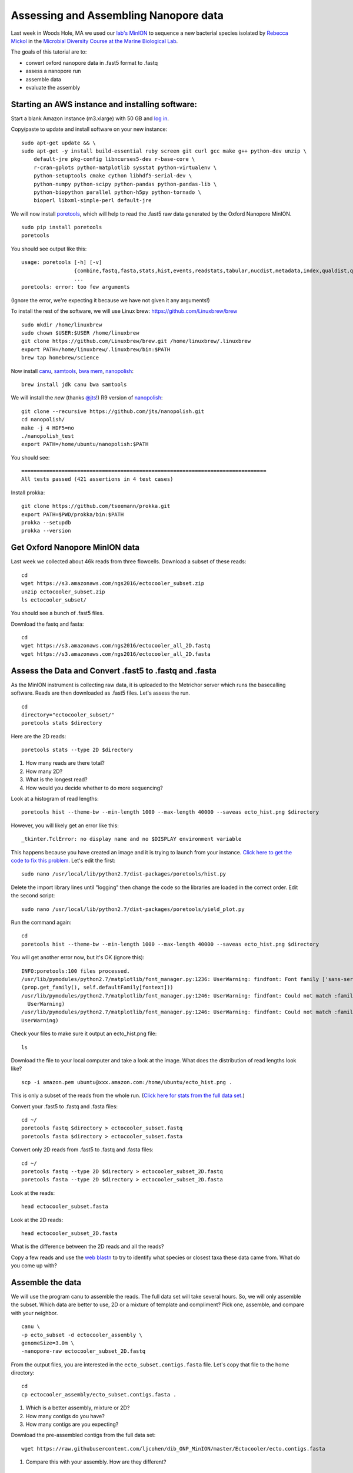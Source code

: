 ======================================
Assessing and Assembling Nanopore data
======================================

Last week in Woods Hole, MA we used our `lab's <http://ivory.idyll.org/lab/>`__ `MinION <https://www.nanoporetech.com/>`__ to sequence a new bacterial species isolated by `Rebecca Mickol <https://news.uark.edu/articles/27669/earth-organisms-survive-under-low-pressure-martian-condition>`__ in the `Microbial Diversity Course at the Marine Biological Lab <http://www.mbl.edu/microbialdiversity/>`__.

The goals of this tutorial are to:

*  convert oxford nanopore data in .fast5 format to .fastq
*  assess a nanopore run
*  assemble data
*  evaluate the assembly

Starting an AWS instance and installing software:
==================================================

Start a blank Amazon instance (m3.xlarge) with 50 GB and `log in <http://angus.readthedocs.io/en/2016/amazon/index.html>`__.

Copy/paste to update and install software on your new instance:
::
    sudo apt-get update && \
    sudo apt-get -y install build-essential ruby screen git curl gcc make g++ python-dev unzip \
        default-jre pkg-config libncurses5-dev r-base-core \
        r-cran-gplots python-matplotlib sysstat python-virtualenv \
        python-setuptools cmake cython libhdf5-serial-dev \
        python-numpy python-scipy python-pandas python-pandas-lib \
        python-biopython parallel python-h5py python-tornado \
        bioperl libxml-simple-perl default-jre

We will now install `poretools <http://poretools.readthedocs.io/en/latest/content/installation.html#basic-installation>`__, which will help to read the .fast5 raw data generated by the Oxford Nanopore MinION.
::
    sudo pip install poretools
    poretools

You should see output like this:
::
    usage: poretools [-h] [-v]
                     {combine,fastq,fasta,stats,hist,events,readstats,tabular,nucdist,metadata,index,qualdist,qualpos,winner,squiggle,times,yield_plot,occupancy,organise}
                     ...
    poretools: error: too few arguments

(Ignore the error, we're expecting it because we have not given it any arguments!)

To install the rest of the software, we will use Linux brew: https://github.com/Linuxbrew/brew
::
    sudo mkdir /home/linuxbrew
    sudo chown $USER:$USER /home/linuxbrew
    git clone https://github.com/Linuxbrew/brew.git /home/linuxbrew/.linuxbrew
    export PATH=/home/linuxbrew/.linuxbrew/bin:$PATH
    brew tap homebrew/science
    
Now install `canu <http://canu.readthedocs.io/en/stable/tutorial.html>`__, `samtools <https://github.com/samtools/samtools/>`__, `bwa mem <http://bio-bwa.sourceforge.net/>`__, `nanopolish <https://github.com/jts/nanopolish>`__:
::
    brew install jdk canu bwa samtools
    
We will install the *new* (thanks `@jts <https://github.com/jts>`__!) R9 version of `nanopolish <https://github.com/jts/nanopolish>`__:
::
    git clone --recursive https://github.com/jts/nanopolish.git
    cd nanopolish/
    make -j 4 HDF5=no
    ./nanopolish_test
    export PATH=/home/ubuntu/nanopolish:$PATH

You should see:
::
    ===============================================================================
    All tests passed (421 assertions in 4 test cases)

Install prokka:
::
    git clone https://github.com/tseemann/prokka.git
    export PATH=$PWD/prokka/bin:$PATH
    prokka --setupdb
    prokka --version

Get Oxford Nanopore MinION data
===============================

Last week we collected about 46k reads from three flowcells. Download a subset of these reads:
::
    cd
    wget https://s3.amazonaws.com/ngs2016/ectocooler_subset.zip
    unzip ectocooler_subset.zip 
    ls ectocooler_subset/
    
You should see a bunch of .fast5 files.

Download the fastq and fasta:
::
    cd
    wget https://s3.amazonaws.com/ngs2016/ectocooler_all_2D.fastq
    wget https://s3.amazonaws.com/ngs2016/ectocooler_all_2D.fasta

Assess the Data and Convert .fast5 to .fastq and .fasta
===============================================

As the MinION instrument is collecting raw data, it is uploaded to the Metrichor server which runs the basecalling software. Reads are then downloaded as .fast5 files. Let's assess the run.
::
    cd
    directory="ectocooler_subset/"
    poretools stats $directory

Here are the 2D reads:
::
    poretools stats --type 2D $directory

1. How many reads are there total? 
2. How many 2D? 
3. What is the longest read? 
4. How would you decide whether to do more sequencing?

Look at a histogram of read lengths:
::
  poretools hist --theme-bw --min-length 1000 --max-length 40000 --saveas ecto_hist.png $directory  

However, you will likely get an error like this:
::
    _tkinter.TclError: no display name and no $DISPLAY environment variable

This happens because you have created an image and it is trying to launch from your instance. `Click here to get the code to fix this problem <https://github.com/arq5x/poretools/issues/78>`__. Let's edit the first:
::
    sudo nano /usr/local/lib/python2.7/dist-packages/poretools/hist.py

Delete the import library lines until "logging" then change the code so the libraries are loaded in the correct order. Edit the second script:
::
    sudo nano /usr/local/lib/python2.7/dist-packages/poretools/yield_plot.py

Run the command again:
::
    cd
    poretools hist --theme-bw --min-length 1000 --max-length 40000 --saveas ecto_hist.png $directory 
    
You will get another error now, but it's OK (ignore this):
::
    INFO:poretools:100 files processed.
    /usr/lib/pymodules/python2.7/matplotlib/font_manager.py:1236: UserWarning: findfont: Font family ['sans-serif'] not found. Falling back to Bitstream Vera Sans 
    (prop.get_family(), self.defaultFamily[fontext]))
    /usr/lib/pymodules/python2.7/matplotlib/font_manager.py:1246: UserWarning: findfont: Could not match :family=Bitstream Vera Sans:style=normal:variant=normal:weight=normal:stretch=normal:size=10.0. Returning /usr/share/matplotlib/mpl-data/fonts/ttf/cmb10.ttf
      UserWarning)
    /usr/lib/pymodules/python2.7/matplotlib/font_manager.py:1246: UserWarning: findfont: Could not match :family=Bitstream Vera Sans:style=normal:variant=normal:weight=normal:stretch=normal:size=11.0. Returning /usr/share/matplotlib/mpl-data/fonts/ttf/cmb10.ttf
    UserWarning)

Check your files to make sure it output an ecto_hist.png file:
::
    ls

Download the file to your local computer and take a look at the image. What does the distribution of read lengths look like?
::
    scp -i amazon.pem ubuntu@xxx.amazon.com:/home/ubuntu/ecto_hist.png .

This is only a subset of the reads from the whole run. (`Click here for stats from the full data set. <https://github.com/ljcohen/dib_ONP_MinION/blob/master/Ectocooler/Ectocooler_read_stats_all3runs.ipynb>`__)

Convert your .fast5 to .fastq and .fasta files:
::
    cd ~/
    poretools fastq $directory > ectocooler_subset.fastq
    poretools fasta $directory > ectocooler_subset.fasta

Convert only 2D reads from .fast5 to .fastq and .fasta files:
::
    cd ~/
    poretools fastq --type 2D $directory > ectocooler_subset_2D.fastq
    poretools fasta --type 2D $directory > ectocooler_subset_2D.fasta

Look at the reads:
::
    head ectocooler_subset.fasta

Look at the 2D reads:
::
    head ectocooler_subset_2D.fasta
    
What is the difference between the 2D reads and all the reads?

Copy a few reads and use the `web blastn <http://blast.ncbi.nlm.nih.gov/Blast.cgi?PROGRAM=blastn&PAGE_TYPE=BlastSearch&LINK_LOC=blasthome>`__ to try to identify what species or closest taxa these data came from. What do you come up with?

Assemble the data
==================

We will use the program canu to assemble the reads. The full data set will take several hours. So, we will only assemble the subset. Which data are better to use, 2D or a mixture of template and compliment? Pick one, assemble, and compare with your neighbor.
::
    canu \
    -p ecto_subset -d ectocooler_assembly \
    genomeSize=3.0m \
    -nanopore-raw ectocooler_subset_2D.fastq

From the output files, you are interested in the ``ecto_subset.contigs.fasta`` file. Let's copy that file to the home directory:
::
    cd
    cp ectocooler_assembly/ecto_subset.contigs.fasta .

1. Which is a better assembly, mixture or 2D?
2. How many contigs do you have? 
3. How many contigs are you expecting?

Download the pre-assembled contigs from the full data set:
::
    wget https://raw.githubusercontent.com/ljcohen/dib_ONP_MinION/master/Ectocooler/ecto.contigs.fasta

1. Compare this with your assembly. How are they different?

Annotate with prokka:
=====================

Yesterday, you used Torsten's program, `prokka <http://angus.readthedocs.io/en/2016/prokka_genome_annotation.html>`__ to annotate a bacterial genome. We will use this to annotate these new contigs we have assembled.
::
    prokka --outdir anno_subset --prefix ecto_subset_prokka ecto_subset.contigs.fasta

Check the output:
::
    cat ./anno_subset/ecto_subset_prokka.txt

1. How many genes did Prokka find in the contigs?
2. Does this meet your expectations?

Use this command to run prokka on the contigs assembled with the full data set:
::
    prokka --outdir anno_full --prefix ecto_full_prokka ecto.contigs.fasta

Check the output:
::
    cat ./anno_full/ecto_full_prokka.txt

Evaluate the assembly:
======================

Align the reads to the assembled subset of contigs. (Or use the contigs assembled from full data set. Pick one and compare with your neighbor!)

* index the reference genome - in this case the reference genome is our de novo assembly
* align, converting SAM to BAM, then sorting the BAM file
* index the BAM file
   
Index:
::
    bwa index ecto_subset.contigs.fasta

Align
::
    bwa mem -x ont2d -t 8 ecto_subset.contigs.fasta ectocooler_subset_2D.fasta | samtools sort > ecto_subset.sorted.bam
    
This will give you an indexed bam file:
::
    samtools index ecto_subset.sorted.bam

Download the resulting ectocooler_align.sorted.bam, ectocooler_align.sorted.bam.bai, ecto.contigs.fasta to your local computer.
::
    scp -i amazon.pem ubuntu@xxx.amazon.com:/home/ubuntu/ecto_subset.sorted.bam .
    scp -i amazon.pem ubuntu@xxx.amazon.com:/home/ubuntu/ecto_subset.sorted.bam.bai .
    scp -i amazon.pem ubuntu@xxx.amazon.com:/home/ubuntu/ecto_subset.contigs.fasta .

In IGV, open ecto_subset.contigs.fasta as "Genome" and ecto_subset.sorted.bam.

1. What does the alignment look like? 
2. What is the coverage? 
3. Can you spot any problems? 
4. What is the Oxford Nanopore error profile? 
5. Does it do badly in any regions, which ones? Why?

Fix the assembly using nanopolish
================================

The program `nanopolish <https://github.com/jts/nanopolish>`__ will align your reads to the assembly and compute a consensus. This will take some time.

Run these commands using your reads and your assembly:
::

    # Copy the nanopolish model files into the working directory
    cp /path/to/nanopolish/etc/r9-models/* .

    # Align the reads in event space
    nanopolish eventalign -t 4 --sam -r ectocooler_subset.fasta -b ecto_subset.sorted.bam -g ecto_subset.contigs.fasta --models nanopolish_models.fofn | samtools sort > ecto_subset.eventalign.sorted.bam
    samtools index ecto_subset.eventalign.sorted.bam

The next step takes a long time (several hours), so let's run screen first:
::
    screen

Press enter if prompted:
::
    python /home/ubuntu/nanopolish/scripts/nanopolish_makerange.py ecto_subset.contigs.fasta | parallel --results nanopolish.results -P 4 \
    nanopolish variants --consensus polished.{1}.fa -w {1} -r ectocooler_subset.fasta -b ecto_subset.sorted.bam -g ecto_subset.contigs.fasta -e ecto_subset.eventalign.sorted.bam -t 1 --min-candidate-frequency 0.1 --models nanopolish_models.fofn

Type Ctrl-A-D (press all three keys at the same time) to exit from your screen. Then screen -r to return to that screen.

Once this has finished, merge files and make a new "polished" assembly: 
::
    python /home/ubuntu/nanopolish/scripts/nanopolish_merge.py polished.*.fa > polished_ecto_subset.fa
    
Download this to your local computer and view in IGV. How is this different than the original assembly? Is it better?

Run prokka again:
::
    prokka --outdir anno_subset_polished --prefix ecto_subset_polished_prokka polished_ecto_subset.fa
    cat ./anno_subset_polished/ecto_subset_polished_prokka.txt
    

References:
===========

https://github.com/PacificBiosciences/Bioinformatics-Training/wiki/Evaluating-Assemblies

http://www.nature.com/nmeth/journal/v12/n8/full/nmeth.3444.html

https://github.com/ljcohen/dib_ONP_MinION

http://nbviewer.jupyter.org/github/arq5x/poretools/blob/master/poretools/ipynb/test_run_report.ipynb

http://porecamp.github.io/2015/timetable.html

http://porecamp.github.io/2016/

Acknowledgements
================

This is a modified lesson by `Nick Loman <http://angus.readthedocs.io/en/2015/analyzing_nanopore_data.html>`__ from 2015, contributions by Torsten Seeman, Harriet Alexander, and Lisa Cohen.
